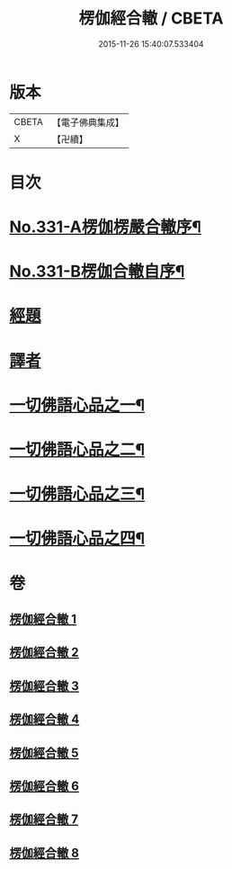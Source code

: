 #+TITLE: 楞伽經合轍 / CBETA
#+DATE: 2015-11-26 15:40:07.533404
* 版本
 |     CBETA|【電子佛典集成】|
 |         X|【卍續】    |

* 目次
* [[file:KR6i0348_001.txt::001-0801a1][No.331-A楞伽楞嚴合轍序¶]]
* [[file:KR6i0348_001.txt::0801b17][No.331-B楞伽合轍自序¶]]
* [[file:KR6i0348_001.txt::0802c3][經題]]
* [[file:KR6i0348_001.txt::0803b14][譯者]]
* [[file:KR6i0348_001.txt::0803b22][一切佛語心品之一¶]]
* [[file:KR6i0348_003.txt::003-0842c5][一切佛語心品之二¶]]
* [[file:KR6i0348_005.txt::005-0873b7][一切佛語心品之三¶]]
* [[file:KR6i0348_007.txt::007-0897c4][一切佛語心品之四¶]]
* 卷
** [[file:KR6i0348_001.txt][楞伽經合轍 1]]
** [[file:KR6i0348_002.txt][楞伽經合轍 2]]
** [[file:KR6i0348_003.txt][楞伽經合轍 3]]
** [[file:KR6i0348_004.txt][楞伽經合轍 4]]
** [[file:KR6i0348_005.txt][楞伽經合轍 5]]
** [[file:KR6i0348_006.txt][楞伽經合轍 6]]
** [[file:KR6i0348_007.txt][楞伽經合轍 7]]
** [[file:KR6i0348_008.txt][楞伽經合轍 8]]
